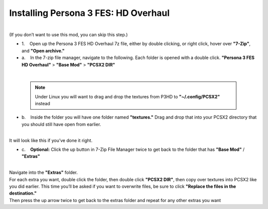 Installing Persona 3 FES: HD Overhaul
=====================================

| 
| (If you don’t want to use this mod, you can skip this step.)

-  1.    Open up the Persona 3 FES HD Overhaul 7z file, either by double
   clicking, or right click, hover over **"7-Zip"**, and **"Open
   archive."**

-  a.    In the 7-zip file manager, navigate to the following. Each
   folder is opened with a double click. **"Persona 3 FES HD Overhaul"**
   > **"Base Mod"** > **"PCSX2 DIR"**

| 
| |image32|
| |image33|
| |image34|

   .. note::
      Under Linux you will want to drag and drop the textures from P3HD to **"~/.config/PCSX2"** instead
   

-  b.    Inside the folder you will have one folder named
   **"textures."** Drag and drop that into your PCSX2 directory that you
   should still have open from earlier.

| 
| |image35|
| It will look like this if you’ve done it right.
| |image36|

-  c.    **Optional:** Click the up button in 7-Zip File Manager twice
   to get back to the folder that has **"Base Mod"** / **"Extras"**

| 
| |image37|
| |image38|
| Navigate into the **"Extras"** folder.
| |image39|
| For each extra you want, double click the folder, then double click
  **"PCSX2 DIR"**, then copy over textures into PCSX2 like you did
  earlier. This time you’ll be asked if you want to overwrite files, be
  sure to click **"Replace the files in the destination."**
| |image40|
| |image41|
| Then press the up arrow twice to get back to the extras folder and
  repeat for any other extras you want
| |image42|

.. |image32| image:: https://i.imgur.com/qV0vwY4.png
.. |image33| image:: https://i.imgur.com/7U9ECEK.png
.. |image34| image:: https://i.imgur.com/Z2ABpJE.png
.. |image35| image:: https://i.imgur.com/GS3hI83.png
.. |image36| image:: https://i.imgur.com/xuVZRyv.png
.. |image37| image:: https://i.imgur.com/genIhjU.png
.. |image38| image:: https://i.imgur.com/R6kiXXU.png
.. |image39| image:: https://i.imgur.com/NniQ3Ry.png
.. |image40| image:: https://i.imgur.com/vNY9GoM.png
.. |image41| image:: https://i.imgur.com/BRTFG3e.png
.. |image42| image:: https://i.imgur.com/8eEkB2h.png